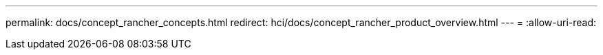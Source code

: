 ---
permalink: docs/concept_rancher_concepts.html 
redirect: hci/docs/concept_rancher_product_overview.html 
---
= 
:allow-uri-read: 


